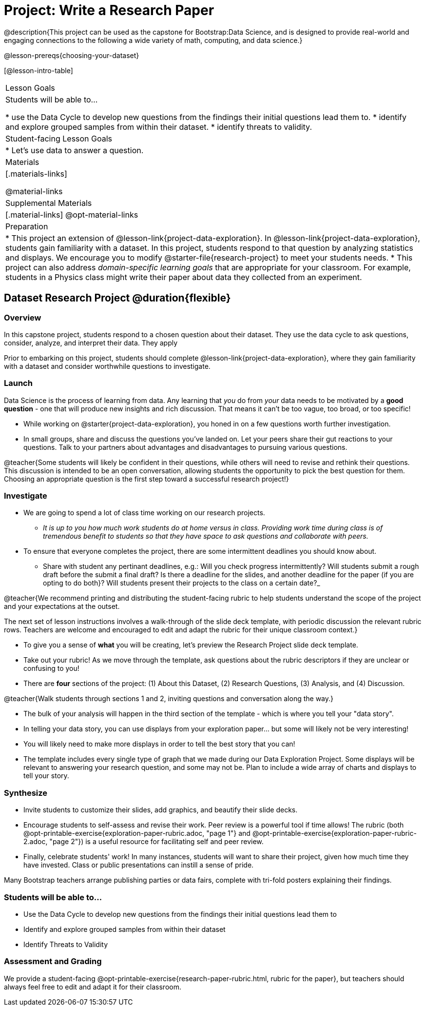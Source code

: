 = Project: Write a Research Paper

@description{This project can be used as the capstone for Bootstrap:Data Science, and is designed to provide real-world and engaging connections to the following a wide variety of math, computing, and data science.}

@lesson-prereqs{choosing-your-dataset}

[@lesson-intro-table]
|===
| Lesson Goals
| Students will be able to...

* use the Data Cycle to develop new questions from the findings their initial questions lead them to.
* identify and explore grouped samples from within their dataset.
* identify threats to validity.

| Student-facing Lesson Goals
|

* Let's use data to answer a question.

| Materials
|[.materials-links]

@material-links

| Supplemental Materials
|[.material-links]
@opt-material-links

| Preparation
|
* This project an extension of @lesson-link{project-data-exploration}. In @lesson-link{project-data-exploration}, students gain familiarity with a dataset. In this project, students respond to that question by analyzing statistics and displays. We encourage you to modify @starter-file{research-project} to meet your students needs.
* This project can also address _domain-specific learning goals_ that are appropriate for your classroom. For example, students in a Physics class might write their paper about data they collected from an experiment.


|===

== Dataset Research Project  @duration{flexible}

=== Overview

In this capstone project, students respond to a chosen question about their dataset. They use the data cycle to ask questions, consider, analyze, and interpret their data. They apply

Prior to embarking on this project, students should complete @lesson-link{project-data-exploration}, where they gain familiarity with a dataset and consider worthwhile questions to investigate.

=== Launch

Data Science is the process of learning from data. Any learning that _you_ do from _your_ data needs to be motivated by a *good question* - one that will produce new insights and rich discussion. That means it can't be too vague, too broad, or too specific!

[.lesson-instruction]
- While working on @starter{project-data-exploration}, you honed in on a few questions worth further investigation.
- In small groups, share and discuss the questions you've landed on. Let your peers share their gut reactions to your questions. Talk to your partners about advantages and disadvantages to pursuing various questions.

@teacher{Some students will likely be confident in their questions, while others will need to revise and rethink their questions. This discussion is intended to be an open conversation, allowing students the opportunity to pick the best question for them. Choosing an appropriate question is the first step toward a successful research project!}

=== Investigate

[.lesson-instruction]
- We are going to spend a lot of class time working on our research projects.
** _It is up to you how much work students do at home versus in class. Providing work time during class is of tremendous benefit to students so that they have space to ask questions and collaborate with peers._
- To ensure that everyone completes the project, there are some intermittent deadlines you should know about.
** Share with student any pertinant deadlines, e.g.: Will you check  progress intermittently? Will students submit a rough draft before the submit a final draft? Is there a deadline for the slides, and another deadline for the paper (if you are opting to do both}? Will students present their projects to the class on a certain date?_

@teacher{We recommend printing and distributing the student-facing rubric to help students understand the scope of the project and your expectations at the outset.

The next set of lesson instructions involves a walk-through of the slide deck template, with periodic discussion the relevant rubric rows. Teachers are welcome and encouraged to edit and adapt the rubric for their unique classroom context.}

[.lesson-instruction]
- To give you a sense of *what* you will be creating, let's preview the Research Project slide deck template.
- Take out your rubric! As we move through the template, ask questions about the rubric descriptors if they are unclear or confusing to you!
- There are *four* sections of the project: (1) About this Dataset, (2) Research Questions, (3) Analysis, and (4) Discussion.

@teacher{Walk students through sections 1 and 2, inviting questions and conversation along the way.}

[.lesson-instruction]
- The bulk of your analysis will happen in the third section of the template - which is where you tell your "data story".
- In telling your data story, you can use displays from your exploration paper... but some will likely not be very interesting!
- You will likely need to make more displays in order to tell the best story that you can!
- The template includes every single type of graph that we made during our Data Exploration Project. Some displays will be relevant to answering your research question, and some may not be. Plan to include a wide array of charts and displays to tell your story.


=== Synthesize

* Invite students to customize their slides, add graphics, and beautify their slide decks.

* Encourage students to self-assess and revise their work. Peer review is a powerful tool if time allows! The rubric (both @opt-printable-exercise{exploration-paper-rubric.adoc, "page 1"} and @opt-printable-exercise{exploration-paper-rubric-2.adoc, "page 2"}) is a useful resource for facilitating self and peer review.

* Finally, celebrate students' work! In many instances, students will want to share their project, given how much time they have invested. Class or public presentations can instill a sense of pride.






Many Bootstrap teachers arrange publishing parties or data fairs, complete with tri-fold posters explaining their findings.

=== Students will be able to...

* Use the Data Cycle to develop new questions from the findings their initial questions lead them to
* Identify and explore grouped samples from within their dataset
* Identify Threats to Validity

=== Assessment and Grading
We provide a student-facing @opt-printable-exercise{research-paper-rubric.html, rubric for the paper}, but teachers should always feel free to edit and adapt it for their classroom.

